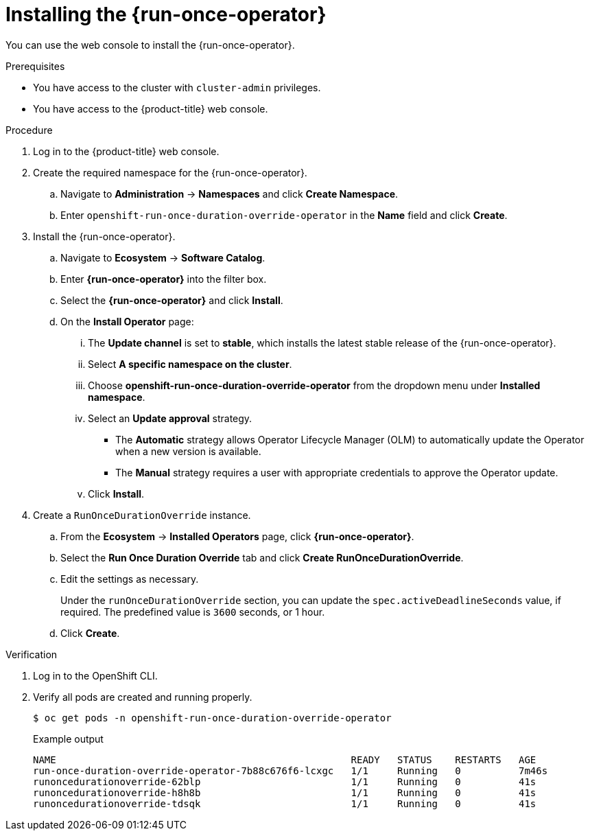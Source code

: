 // Module included in the following assemblies:
//
// * nodes/pods/run_once_duration_override/run-once-duration-override-install.adoc

:_mod-docs-content-type: PROCEDURE
[id="rodoo-install-operator_{context}"]
= Installing the {run-once-operator}

You can use the web console to install the {run-once-operator}.

.Prerequisites

* You have access to the cluster with `cluster-admin` privileges.
* You have access to the {product-title} web console.

.Procedure

. Log in to the {product-title} web console.

. Create the required namespace for the {run-once-operator}.
.. Navigate to *Administration* -> *Namespaces* and click *Create Namespace*.
.. Enter `openshift-run-once-duration-override-operator` in the *Name* field and click *Create*.

. Install the {run-once-operator}.
.. Navigate to *Ecosystem* -> *Software Catalog*.
.. Enter *{run-once-operator}* into the filter box.
.. Select the *{run-once-operator}* and click *Install*.
.. On the *Install Operator* page:
... The *Update channel* is set to *stable*, which installs the latest stable release of the {run-once-operator}.
... Select *A specific namespace on the cluster*.
... Choose *openshift-run-once-duration-override-operator* from the dropdown menu under *Installed namespace*.
... Select an *Update approval* strategy.
+
* The *Automatic* strategy allows Operator Lifecycle Manager (OLM) to automatically update the Operator when a new version is available.
* The *Manual* strategy requires a user with appropriate credentials to approve the Operator update.
... Click *Install*.

. Create a `RunOnceDurationOverride` instance.
.. From the *Ecosystem* -> *Installed Operators* page, click *{run-once-operator}*.
.. Select the *Run Once Duration Override* tab and click *Create RunOnceDurationOverride*.
.. Edit the settings as necessary.
+
Under the `runOnceDurationOverride` section, you can update the `spec.activeDeadlineSeconds` value, if required. The predefined value is `3600` seconds, or 1 hour.

.. Click *Create*.


.Verification

. Log in to the OpenShift CLI.

. Verify all pods are created and running properly.
+
[source,terminal]
----
$ oc get pods -n openshift-run-once-duration-override-operator
----
+
.Example output
[source,terminal]
----
NAME                                                   READY   STATUS    RESTARTS   AGE
run-once-duration-override-operator-7b88c676f6-lcxgc   1/1     Running   0          7m46s
runoncedurationoverride-62blp                          1/1     Running   0          41s
runoncedurationoverride-h8h8b                          1/1     Running   0          41s
runoncedurationoverride-tdsqk                          1/1     Running   0          41s
----
